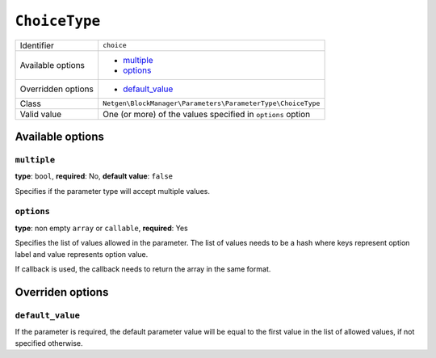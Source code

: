 ``ChoiceType``
==============

+--------------------+-------------------------------------------------------------+
| Identifier         | ``choice``                                                  |
+--------------------+-------------------------------------------------------------+
| Available options  | - `multiple`_                                               |
|                    | - `options`_                                                |
+--------------------+-------------------------------------------------------------+
| Overridden options | - `default_value`_                                          |
+--------------------+-------------------------------------------------------------+
| Class              | ``Netgen\BlockManager\Parameters\ParameterType\ChoiceType`` |
+--------------------+-------------------------------------------------------------+
| Valid value        | One (or more) of the values specified in ``options`` option |
+--------------------+-------------------------------------------------------------+

Available options
-----------------

``multiple``
~~~~~~~~~~~~

**type**: ``bool``, **required**: No, **default value**: ``false``

Specifies if the parameter type will accept multiple values.

``options``
~~~~~~~~~~~

**type**: non empty ``array`` or ``callable``, **required**: Yes

Specifies the list of values allowed in the parameter. The list of values needs
to be a hash where keys represent option label and value represents option value.

If callback is used, the callback needs to return the array in the same format.

Overriden options
-----------------

``default_value``
~~~~~~~~~~~~~~~~~

If the parameter is required, the default parameter value will be equal to the
first value in the list of allowed values, if not specified otherwise.
